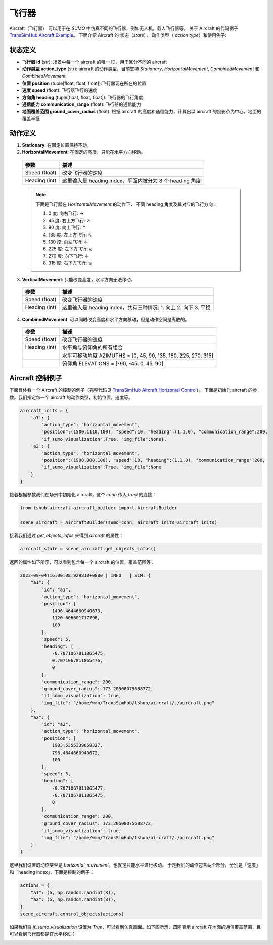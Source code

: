 飞行器
=================

Aircraft（飞行器） 可以用于在 `SUMO` 中仿真不同的飞行器，例如无人机，载人飞行器等。
关于 Aircraft 的代码例子 `TransSimHub Aircraft Example <https://github.com/Traffic-Alpha/TransSimHub/tree/main/examples/aircraft>`_。
下面介绍 Aircraft 的 状态（`state`）， 动作类型（ `action type`）和使用例子:


状态定义
----------

- **飞行器 id** (str): 场景中每一个 aircraft 的唯一 ID，用于区分不同的 aircraft
- **动作类型 action_type** (str): aircraft 的动作类型，目前支持 `Stationary`, `HorizontalMovement`, `CombinedMovement` 和 `CombinedMovement`
- **位置 position** (tuple[float, float, float]):飞行器现在所在的位置
- **速度 speed** (float): 飞行器飞行的速度
- **方向角 heading** (tuple[float, float, float]): 飞行器的飞行角度
- **通信能力 communication_range** (float): 飞行器的通信能力
- **地面覆盖范围 ground_cover_radius** (float): 根据 aircraft 的高度和通信能力，计算出以 aircraft 的投影点为中心，地面的覆盖半径

动作定义
----------

1. **Stationary**: 在固定位置保持不动。
2. **HorizontalMovement**: 在固定的高度，只能在水平方向移动。

  .. list-table::
    :header-rows: 1

    * - 参数
      - 描述
    * - Speed (float)
      - 改变飞行器的速度
    * - Heading (int)
      - 这里输入是 heading index，平面内被分为 8 个 heading 角度

  .. note::

    下面是飞行器在 `HorizontalMovement` 的动作下，
    不同 heading 角度及其对应的飞行方向：

    1. 0 度: 向右飞行: ->
    2. 45 度: 右上方飞行: ↗
    3. 90 度: 向上飞行: ↑
    4. 135 度: 左上方飞行: ↖
    5. 180 度: 向左飞行: <-
    6. 225 度: 左下方飞行: ↙
    7. 270 度: 向下飞行: ↓
    8. 315 度: 右下方飞行: ↘

3. **VerticalMovement**: 只能改变高度，水平方向无法移动。

  .. list-table::
    :header-rows: 1

    * - 参数
      - 描述
    * - Speed (float)
      - 改变飞行器的速度
    * - Heading (int)
      - 这里输入是 heading index，共有三种情况:
        1. 向上
        2. 向下
        3. 平稳

4. **CombinedMovement**: 可以同时改变高度和水平方向移动，但是动作空间是离散的。

  .. list-table::
    :header-rows: 1

    * - 参数
      - 描述
    * - Speed (float)
      - 改变飞行器的速度
    * - Heading (int)
      - 水平角与俯仰角的所有组合
    * -
      - 水平可移动角度 AZIMUTHS = [0, 45, 90, 135, 180, 225, 270, 315]
    * - 
      - 俯仰角 ELEVATIONS = [-90, -45, 0, 45, 90]



Aircraft 控制例子
-----------------------

下面具体看一个 Aircraft 的控制的例子（完整代码见 `TransSimHub Aircraft Horizontal Control <https://github.com/Traffic-Alpha/TransSimHub/blob/main/examples/aircraft/aircraft_actions/aircraft_horizontal.py>`_）。
下面是初始化 aircraft 的参数。我们指定每一个 aircraft 的动作类型，初始位置，速度等。

.. code-block:: python

    aircraft_inits = {
        'a1': {
            "action_type": "horizontal_movement", 
            "position":(1500,1110,100), "speed":10, "heading":(1,1,0), "communication_range":200, 
            "if_sumo_visualization":True, "img_file":None},
        'a2': {
            "action_type": "horizontal_movement", 
            "position":(1900,800,100), "speed":10, "heading":(1,1,0), "communication_range":200, 
            "if_sumo_visualization":True, "img_file":None
        }
    }

接着根据参数我们在场景中初始化 aircraft，这个 `conn` 传入 `traci` 的连接：

.. code-block:: python

    from tshub.aircraft.aircraft_builder import AircraftBuilder

    scene_aircraft = AircraftBuilder(sumo=conn, aircraft_inits=aircraft_inits)

接着我们通过 `get_objects_infos` 来得到 `aircraft` 的属性：

.. code-block:: python

    aircraft_state = scene_aircraft.get_objects_infos()

返回的属性如下所示，可以看到包含每一个 aircraft 的位置，覆盖范围等：

.. code-block:: python

    2023-09-04T16:00:08.929810+0800 | INFO   | SIM: {
        "a1": {
            "id": "a1",
            "action_type": "horizontal_movement",
            "position": [
                1496.4644660940673,
                1120.606601717798,
                100
            ],
            "speed": 5,
            "heading": [
                -0.7071067811865475,
                0.7071067811865476,
                0
            ],
            "communication_range": 200,
            "ground_cover_radius": 173.20508075688772,
            "if_sumo_visualization": true,
            "img_file": "/home/wmn/TransSimHub/tshub/aircraft/./aircraft.png"
        },
        "a2": {
            "id": "a2",
            "action_type": "horizontal_movement",
            "position": [
                1903.5355339059327,
                796.4644660940672,
                100
            ],
            "speed": 5,
            "heading": [
                -0.7071067811865477,
                -0.7071067811865475,
                0
            ],
            "communication_range": 200,
            "ground_cover_radius": 173.20508075688772,
            "if_sumo_visualization": true,
            "img_file": "/home/wmn/TransSimHub/tshub/aircraft/./aircraft.png"
        }
    }

这里我们设置的动作类型是 `horizontal_movement`，也就是只能水平进行移动。
于是我们的动作包含两个部分，分别是「速度」和「heading index」，下面是控制的例子：

.. code-block:: python

    actions = {
        "a1": (5, np.random.randint(8)),
        "a2": (5, np.random.randint(8)),
    }
    scene_aircraft.control_objects(actions)

如果我们将 `if_sumo_visualization` 设置为 `True`，可以看到仿真画面。如下图所示，圆圈表示 aircraft 在地面的通信覆盖范围，且可以看到飞行器都是在水平移动：

.. image:: ../../../_static/object/aircraft_action.gif
   :alt: aircraft_sumo_example